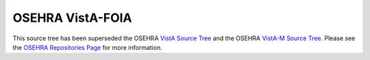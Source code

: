 .. title: OSEHRA VistA-FOIA

=================
OSEHRA VistA-FOIA
=================

This source tree has been superseded the OSEHRA `VistA Source Tree`_
and the OSEHRA `VistA-M Source Tree`_.  Please see the
`OSEHRA Repositories Page`_ for more information.

.. _`OSEHRA Repositories Page`: http://osehra.org/page/osehra-code-repository
.. _`VistA Source Tree`: http://code.osehra.org/VistA.git
.. _`VistA-M Source Tree`: http://code.osehra.org/VistA-M.git
